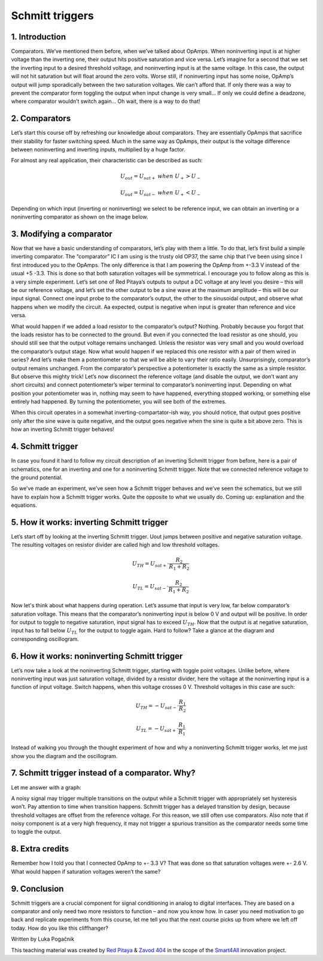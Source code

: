 Schmitt triggers
============================

1. Introduction
---------------
Comparators. We’ve mentioned them before, when we’ve talked about OpAmps. When noninverting input is at higher voltage than the inverting one, their output hits positive saturation and vice versa. Let’s imagine for a second that we set the inverting input to a desired threshold voltage, and noninverting input is at the same voltage. In this case, the output will not hit saturation but will float around the zero volts. Worse still, if noninverting input has some noise, OpAmp’s output will jump sporadically between the two saturation voltages. We can’t afford that. If only there was a way to prevent the comparator form toggling the output when input change is very small… If only we could define a deadzone, where comparator wouldn’t switch again… Oh wait, there is a way to do that!

.. raw:: html

    <div style="position: relative; padding-bottom: 56.25%; height: 0; overflow: hidden; max-width: 100%; height: auto;">
        <iframe src="//www.youtube.com/embed/dQw4w9WgXcQ" frameborder="0" allowfullscreen style="position: absolute; top: 0; left: 0; width: 100%; height: 100%;"></iframe>
    </div>

2. Comparators
------------------
Let’s start this course off by refreshing our knowledge about comparators. They are essentially OpAmps that sacrifice their stability for faster switching speed. Much in the same way as OpAmps, their output is the voltage difference between noninverting and inverting inputs, multiplied by a huge factor.

.. image:: img/10_comparator_characteristic.png
	:name: OpAmp characteristics
	:align: center

For almost any real application, their characteristic can be described as such:

	.. math:: U_{out}= U_{sat+} \; when \; U_{+} > U_{-}
	
	.. math:: U_{out}= U_{sat-} \; when \; U_{+} < U_{-}

Depending on which input (inverting or noninverting) we select to be reference input, we can obtain an inverting or a noninverting comparator as shown on the image below.

.. image:: img/10_inverting_noninverting_comp.png
	:name: comparator wiring
	:align: center

3. Modifying a comparator
---------------------------
Now that we have a basic understanding of comparators, let’s play with them a little. To do that, let’s first build a simple inverting comparator. The “comparator” IC I am using is the trusty old OP37, the same chip that I’ve been using since I first introduced you to the OpAmps. The only difference is that I am powering the OpAmp from +-3.3 V instead of the usual +5 -3.3. This is done so that both saturation voltages will be symmetrical. I encourage you to follow along as this is a very simple experiment.
Let’s set one of Red Pitaya’s outputs to output a DC voltage at any level you desire – this will be our reference voltage, and let’s set the other output to be a sine wave at the maximum amplitude – this will be our input signal. Connect one input probe to the comparator’s output, the other to the sinusoidal output, and observe what happens when we modify the circuit. Aa expected, output is negative when input is greater than reference and vice versa.

.. image:: img/10_schmitt_inverting_comparator_screencap.png
	:name: inverting comparator screencap
	:align: center

What would happen if we added a load resistor to the comparator’s output? Nothing. Probably because you forgot that the loads resistor has to be connected to the ground. But even if you connected the load resistor as one should, you should still see that the output voltage remains unchanged. Unless the resistor was very small and you would overload the comparator’s output stage. Now what would happen if we replaced this one resistor with a pair of them wired in series? And let’s make them a potentiometer so that we will be able to vary their ratio easily. Unsurprisingly, comparator’s output remains unchanged. From the comparator’s perspective a potentiometer is exactly the same as a simple resistor.
But observe this mighty trick! Let’s now disconnect the reference voltage (and disable the output, we don’t want any short circuits) and connect potentiometer’s wiper terminal to comparator’s noninverting input. Depending on what position your potentiometer was in, nothing may seem to have happened, everything stopped working, or something else entirely had happened. By turning the potentiometer, you will see both of the extremes.

.. image:: img/10_schmitt_inverting_screencap.png
	:name: inverting schmitt screencap
	:align: center

.. image:: img/10_schmitt_inverting_circuit.jpg
	:name: inverting schmitt experiment
	:align: center

When this circuit operates in a somewhat inverting-compartator-ish way, you should notice, that output goes positive only after the sine wave is quite negative, and the output goes negative when the sine is quite a bit above zero. This is how an inverting Schmitt trigger behaves!

4. Schmitt trigger
-----------------------
In case you found it hard to follow my circuit description of an inverting Schmitt trigger from before, here is a pair of schematics, one for an inverting and one for a noninverting Schmitt trigger. Note that we connected reference voltage to the ground potential.

.. image:: img/10_inverting_noninverting_schmitt.png
	:name: schmitt schematics
	:align: center

So we’ve made an experiment, we’ve seen how a Schmitt trigger behaves and we’ve seen the schematics, but we still have to explain how a Schmitt trigger works. Quite the opposite to what we usually do. Coming up: explanation and the equations.

5. How it works: inverting Schmitt trigger
-------------------------------------------
Let’s start off by looking at the inverting Schmitt trigger. Uout jumps between positive and negative saturation voltage. The resulting voltages on resistor divider are called high and low threshold voltages.

	.. math:: U_{TH}= U_{sat+} \cdot \frac{R_2}{R_1 + R_2}
	
	.. math:: U_{TL}= U_{sat-} \cdot \frac{R_2}{R_1 + R_2}

Now let's think about what happens during operation. Let’s assume that input is very low, far below comparator’s saturation voltage. This means that the comparator’s noninverting input is below 0 V and output will be positive. In order for output to toggle to negative saturation, input signal has to exceed :math:`U_{TH}`. Now that the output is at negative saturation, input has to fall below :math:`U_{TL}` for the output to toggle again. Hard to follow? Take a glance at the diagram and corresponding oscillogram.

.. image:: img/10_iverting_schmitt_siagram.png
	:name: inverting schmitt characteristics
	:align: center

.. image:: img/10_schmitt_inverting_screencap.png
	:name: inverting schmittscreencap
	:align: center

6. How it works: noninverting Schmitt trigger
----------------------------------------------
Let’s now take a look at the noninverting Schmitt trigger, starting with toggle point voltages. Unlike before, where noninverting input was just saturation voltage, divided by a resistor divider, here the voltage at the noninverting input is a function of input voltage. Switch happens, when this voltage crosses 0 V. Threshold voltages in this case are such:

	.. math:: U_{TH}= -U_{sat-} \cdot \frac{R_1}{R_2}
	
	.. math:: U_{TL}= -U_{sat+} \cdot \frac{R_1}{R_1}

Instead of walking you through the thought experiment of how and why a noninverting Schmitt trigger works, let me just show you the diagram and the oscillogram.

.. image:: img/10_noniverting_schmitt_diagram.png
	:name: noninverting schmitt characteristics
	:align: center

.. image:: img/10_schmitt_noninverting_screencap.png
	:name: noninverting schmittscreencap
	:align: center

7. Schmitt trigger instead of a comparator. Why?
----------------------------------------------------
Let me answer with a graph:

.. image:: img/10_why_use_schmitt.png
	:name: compartator vs Schmitt trigger
	:align: center

A noisy signal may trigger multiple transitions on the output while a Schmitt trigger with appropriately set hysteresis won’t. Pay attention to time when transition happens. Schmitt trigger has a delayed transition by design, because threshold voltages are offset from the reference voltage. For this reason, we still often use comparators. Also note that if noisy component is at a very high frequency, it may not trigger a spurious transition as the comparator needs some time to toggle the output.

8. Extra credits
-------------------
Remember how I told you that I connected OpAmp to +- 3.3 V? That was done so that saturation voltages were +- 2.6 V. What would happen if saturation voltages weren’t the same?

9. Conclusion
--------------------
Schmitt triggers are a crucial component for signal conditioning in analog to digital interfaces. They are based on a comparator and only need two more resistors to function – and now you know how.
In caser you need motivation to go back and replicate experiments from this course, let me tell you that the next course picks up from where we left off today. How do you like this cliffhanger?

Written by Luka Pogačnik

This teaching material was created by `Red Pitaya <https://www.redpitaya.com/>`_ & `Zavod 404 <https://404.si/>`_ in the scope of the `Smart4All <https://smart4all.fundingbox.com/>`_ innovation project.